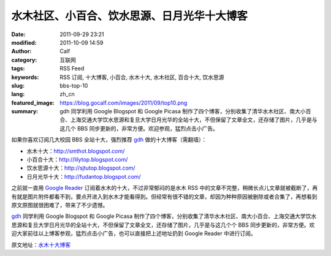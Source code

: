水木社区、小百合、饮水思源、日月光华十大博客
############################################
:date: 2011-09-29 23:21
:modified: 2011-10-09 14:59
:author: Calf
:category: 互联网
:tags: RSS Feed
:keywords: RSS 订阅, 十大博客, 小百合, 水木十大, 水木社区, 百合十大, 饮水思源
:slug: bbs-top-10
:lang: zh_cn
:featured_image: https://blog.gocalf.com/images/2011/09/top10.png
:summary: gdh 同学利用 Google Blogspot 和 Google Picasa 制作了四个博客，分别收集了清华水木社区、南大小百合、上海交通大学饮水思源和复旦大学日月光华的全站十大，不但保留了文章全文，还存储了图片，几乎是与这几个 BBS 同步更新的，非常方便。欢迎参观，猛烈点击小广告。

如果你喜欢订阅几大校园 BBS 全站十大，强烈推荐 `gdh`_ 做的十大博客（需翻墙）：

-  水木十大：http://smthot.blogspot.com/
-  小百合十大：http://lilytop.blogspot.com/
-  饮水思源十大：http://sjtutop.blogspot.com/
-  日月光华十大：http://fudantop.blogspot.com/

.. more

之前就一直用 `Google Reader`_ 订阅着水木的十大，不过非常郁闷的是水木 RSS 中的文章不完整，稍微长点儿文章就被截断了，再有就是图片附件都看不到，要点开进入到水木才能看得到。但经常有很不错的文章，却因为种种原因被删除或者合集了，再想看到原文原图就很困难了，带来了不少遗憾。

`gdh`_ 同学利用 Google Blogspot 和 Google
Picasa 制作了四个博客，分别收集了清华水木社区、南大小百合、上海交通大学饮水思源和复旦大学日月光华的全站十大，不但保留了文章全文，还存储了图片，几乎是与这几个个 BBS 同步更新的，非常方便。欢迎大家前往以上博客参观，猛烈点击小广告，也可以直接把上述地址扔到 Google
Reader 中进行订阅。

原文地址：`水木十大博客`_

.. _gdh: http://www.truevue.org/
.. _Google Reader: https://www.google.com/reader
.. _水木十大博客: http://www.truevue.org/web/smth-top-10-smthot
